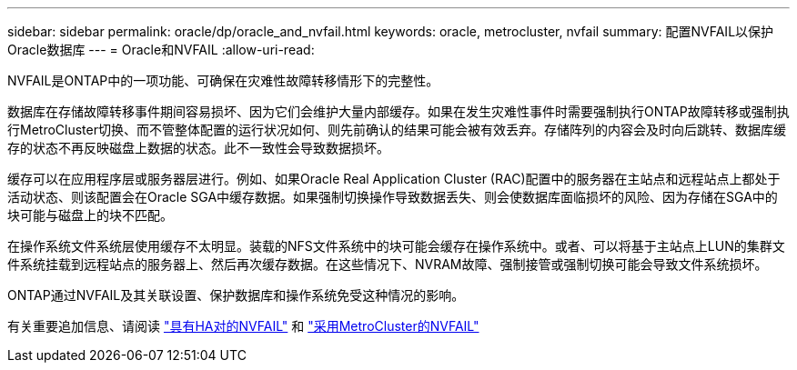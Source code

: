 ---
sidebar: sidebar 
permalink: oracle/dp/oracle_and_nvfail.html 
keywords: oracle, metrocluster, nvfail 
summary: 配置NVFAIL以保护Oracle数据库 
---
= Oracle和NVFAIL
:allow-uri-read: 


[role="lead"]
NVFAIL是ONTAP中的一项功能、可确保在灾难性故障转移情形下的完整性。

数据库在存储故障转移事件期间容易损坏、因为它们会维护大量内部缓存。如果在发生灾难性事件时需要强制执行ONTAP故障转移或强制执行MetroCluster切换、而不管整体配置的运行状况如何、则先前确认的结果可能会被有效丢弃。存储阵列的内容会及时向后跳转、数据库缓存的状态不再反映磁盘上数据的状态。此不一致性会导致数据损坏。

缓存可以在应用程序层或服务器层进行。例如、如果Oracle Real Application Cluster (RAC)配置中的服务器在主站点和远程站点上都处于活动状态、则该配置会在Oracle SGA中缓存数据。如果强制切换操作导致数据丢失、则会使数据库面临损坏的风险、因为存储在SGA中的块可能与磁盘上的块不匹配。

在操作系统文件系统层使用缓存不太明显。装载的NFS文件系统中的块可能会缓存在操作系统中。或者、可以将基于主站点上LUN的集群文件系统挂载到远程站点的服务器上、然后再次缓存数据。在这些情况下、NVRAM故障、强制接管或强制切换可能会导致文件系统损坏。

ONTAP通过NVFAIL及其关联设置、保护数据库和操作系统免受这种情况的影响。

有关重要追加信息、请阅读 link:../../common/dp/integrity.html#hardware-failure-protection-nvfail["具有HA对的NVFAIL"] 和 link:../../common/metrocluster/nvfail.html["采用MetroCluster的NVFAIL"]
